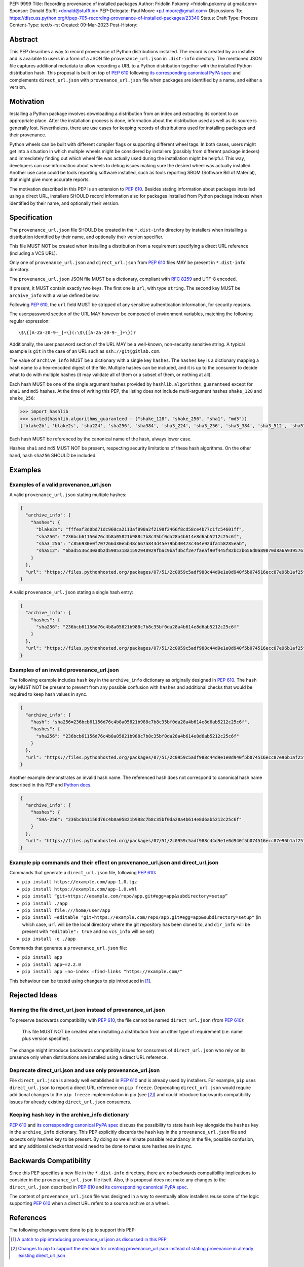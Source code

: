 PEP: 9999
Title: Recording provenance of installed packages
Author: Fridolín Pokorný <fridolin.pokorny at gmail.com>
Sponsor: Donald Stufft <donald@stufft.io>
PEP-Delegate: Paul Moore <p.f.moore@gmail.com>
Discussions-To: https://discuss.python.org/t/pep-705-recording-provenance-of-installed-packages/23340
Status: Draft
Type: Process
Content-Type: text/x-rst
Created: 09-Mar-2023
Post-History:

Abstract
========

This PEP describes a way to record provenance of Python distributions
installed.  The record is created by an installer and is available to users in
a form of a JSON file ``provenance_url.json`` in ``.dist-info`` directory. The
mentioned JSON file captures additional metadata to allow recording a URL to a
Python distribution together with the installed Python distribution hash. This
proposal is built on top of :pep:`610` following `its corresponding canonical
PyPA spec
<https://packaging.python.org/en/latest/specifications/direct-url/>`__ and
complements ``direct_url.json`` with ``provenance_url.json`` file when packages
are identified by a name, and either a version.

Motivation
==========

Installing a Python package involves downloading a distribution from an index
and extracting its content to an appropriate place. After the installation
process is done, information about the distribution used as well as its source
is generally lost. Nevertheless, there are use cases for keeping records of
distributions used for installing packages and their provenance.

Python wheels can be built with different compiler flags or supporting
different wheel tags.  In both cases, users might get into a situation in which
multiple wheels might be considered by installers (possibly from different
package indexes) and immediately finding out which wheel file was actually used
during the installation might be helpful. This way, developers can use
information about wheels to debug issues making sure the desired wheel
was actually installed. Another use case could be tools reporting software
installed, such as tools reporting SBOM (Software Bill of Material), that might
give more accurate reports.

The motivation described in this PEP is an extension to :pep:`610`.  Besides
stating information about packages installed using a direct URL, installers SHOULD
record information also for packages installed from Python package indexes when
identified by their name, and optionally their version.

Specification
=============

The ``provenance_url.json`` file SHOULD be created in the ``*.dist-info``
directory by installers when installing a distribution identified by their
name, and optionally their version specifier.

This file MUST NOT be created when installing a distribution from a requirement
specifying a direct URL reference (including a VCS URL).

Only one of ``provenance_url.json`` and ``direct_url.json`` from :pep:`610`
files MAY be present in ``*.dist-info`` directory.

The ``provenance_url.json`` JSON file MUST be a dictionary, compliant with
:rfc:`8259` and UTF-8 encoded.

If present, it MUST contain exactly two keys. The first one is ``url``, with
type ``string``.  The second key MUST be ``archive_info`` with a value defined
below.

Following :pep:`610`, the ``url`` field MUST be stripped of any sensitive
authentication information, for security reasons.

The user:password section of the URL MAY however be composed of environment
variables, matching the following regular expression::

    \$\{[A-Za-z0-9-_]+\}(:\$\{[A-Za-z0-9-_]+\})?

Additionally, the user:password section of the URL MAY be a well-known,
non-security sensitive string. A typical example is ``git`` in the case of an
URL such as ``ssh://git@gitlab.com``.

The value of ``archive_info`` MUST be a dictionary with a single key
``hashes``.  The ``hashes`` key is a dictionary mapping a hash name to a
hex-encoded digest of the file. Multiple hashes can be included, and it is up
to the consumer to decide what to do with multiple hashes (it may validate all
of them or a subset of them, or nothing at all).

Each hash MUST be one of the single argument hashes provided by
``hashlib.algorithms_guaranteed`` except for ``sha1`` and ``md5`` hashes. At
the time of writing this PEP, the listing does not include multi-argument
hashes ``shake_128`` and ``shake_256``:

.. code-block:: python

  >>> import hashlib
  >>> sorted(hashlib.algorithms_guaranteed - {"shake_128", "shake_256", "sha1", "md5"})
  ['blake2b', 'blake2s', 'sha224', 'sha256', 'sha384', 'sha3_224', 'sha3_256', 'sha3_384', 'sha3_512', 'sha512']

Each hash MUST be referenced by the canonical name of the hash, always lower case.

Hashes ``sha1`` and ``md5`` MUST NOT be present, respecting security
limitations of these hash algorithms. On the other hand, hash ``sha256`` SHOULD
be included.

Examples
========

Examples of a valid provenance_url.json
---------------------------------------

A valid ``provenance_url.json`` stating multiple hashes:

.. code:: json

  {
    "archive_info": {
      "hashes": {
        "blake2s": "fffeaf3d0bd71dc960ca2113af890a2f2198f2466f8cd58ce4b77c1fc54601ff",
        "sha256": "236bcb61156d76c4b8a05821b988c7b8c35bf0da28a4b614e8d6ab5212c25c6f",
        "sha3_256": "c856930e0f707266d30e5b48c667a843d45e79bb30473c464e92dfa158285eab",
        "sha512": "6bad5536c30a0b2d5905318a1592948929fbac9baf3bcf2e7faeaf90f445f82bc2b656d0a89070d8a6a9395761f4793c83187bd640c64b2656a112b5be41f73d"
      }
    },
    "url": "https://files.pythonhosted.org/packages/07/51/2c0959c5adf988c44d9e1e0d940f5b074516ecc87e96b1af25f59de9ba38/pip-23.0.1-py3-none-any.whl"
  }

A valid ``provenance_url.json`` stating a single hash entry:

.. code:: json

  {
    "archive_info": {
      "hashes": {
        "sha256": "236bcb61156d76c4b8a05821b988c7b8c35bf0da28a4b614e8d6ab5212c25c6f"
      }
    },
    "url": "https://files.pythonhosted.org/packages/07/51/2c0959c5adf988c44d9e1e0d940f5b074516ecc87e96b1af25f59de9ba38/pip-23.0.1-py3-none-any.whl"
  }

Examples of an invalid provenance_url.json
------------------------------------------

The following example includes ``hash`` key in the ``archive_info`` dictionary
as originally designed in :pep:`610`. The ``hash`` key MUST NOT be present to
prevent from any possible confusion with ``hashes`` and additional checks that
would be required to keep hash values in sync.

.. code:: json

  {
    "archive_info": {
      "hash": "sha256=236bcb61156d76c4b8a05821b988c7b8c35bf0da28a4b614e8d6ab5212c25c6f",
      "hashes": {
        "sha256": "236bcb61156d76c4b8a05821b988c7b8c35bf0da28a4b614e8d6ab5212c25c6f"
      }
    },
    "url": "https://files.pythonhosted.org/packages/07/51/2c0959c5adf988c44d9e1e0d940f5b074516ecc87e96b1af25f59de9ba38/pip-23.0.1-py3-none-any.whl"
  }

Another example demonstrates an invalid hash name. The referenced hash does not
correspond to canonical hash name described in this PEP and `Python docs
<https://docs.python.org/3/library/hashlib.html#hashlib.hash.name>`__.

.. code:: json

  {
    "archive_info": {
      "hashes": {
        "SHA-256": "236bcb61156d76c4b8a05821b988c7b8c35bf0da28a4b614e8d6ab5212c25c6f"
      }
    },
    "url": "https://files.pythonhosted.org/packages/07/51/2c0959c5adf988c44d9e1e0d940f5b074516ecc87e96b1af25f59de9ba38/pip-23.0.1-py3-none-any.whl"
  }


Example pip commands and their effect on provenance_url.json and direct_url.json
--------------------------------------------------------------------------------

Commands that generate a ``direct_url.json`` file, following :pep:`610`:

* ``pip install https://example.com/app-1.0.tgz``
* ``pip install https://example.com/app-1.0.whl``
* ``pip install “git+https://example.com/repo/app.git#egg=app&subdirectory=setup”``
* ``pip install ./app``
* ``pip install file:///home/user/app``
* ``pip install –editable "git+https://example.com/repo/app.git#egg=app&subdirectory=setup"`` (in which case, ``url`` will be the local directory where the git repository has been cloned to, and ``dir_info`` will be present with ``"editable": true`` and no ``vcs_info`` will be set)
* ``pip install -e ./app``

Commands that generate a ``provenance_url.json`` file:

* ``pip install app``
* ``pip install app~=2.2.0``
* ``pip install app –no-index –find-links "https://example.com/"``

This behaviour can be tested using changes to pip introduced in [1]_.

Rejected Ideas
==============

Naming the file direct_url.json instead of provenance_url.json
--------------------------------------------------------------

To preserve backwards compatibility with :pep:`610`, the file cannot be named
``direct_url.json`` (from :pep:`610`):

  This file MUST NOT be created when installing a distribution from an other
  type of requirement (i.e. name plus version specifier).

The change might introduce backwards compatibility issues for consumers of
``direct_url.json`` who rely on its presence only when distributions are
installed using a direct URL reference.

Deprecate direct_url.json and use only provenance_url.json
----------------------------------------------------------

File ``direct_url.json`` is already well established in :pep:`610` and is
already used by installers. For example, ``pip`` uses ``direct_url.json`` to
report a direct URL reference on ``pip freeze``. Deprecating
``direct_url.json`` would require additional changes to the ``pip freeze``
implementation in pip (see [2]_) and could introduce backwards compatibility
issues for already existing ``direct_url.json`` consumers.

Keeping hash key in the archive_info dictionary
-----------------------------------------------

:pep:`610` and `its corresponding canonical PyPA spec
<https://packaging.python.org/en/latest/specifications/direct-url/>`__ discuss
the possibility to state ``hash`` key alongside the ``hashes`` key in the
``archive_info`` dictionary. This PEP explicitly discards the ``hash`` key in
the ``provenance_url.json`` file and expects only ``hashes`` key to be present.
By doing so we eliminate possible redundancy in the file, possible confusion,
and any additional checks that would need to be done to make sure hashes are in
sync.

Backwards Compatibility
=======================

Since this PEP specifies a new file in the ``*.dist-info`` directory, there are
no backwards compatibility implications to consider in the ``provenance_url.json``
file itself. Also, this proposal does not make any changes to the
``direct_url.json`` described in :pep:`610` and `its corresponding canonical
PyPA spec
<https://packaging.python.org/en/latest/specifications/direct-url/>`__.

The content of ``provenance_url.json`` file was designed in a way to eventually
allow installers reuse some of the logic supporting :pep:`610` when a
direct URL refers to a source archive or a wheel.

References
==========

The following changes were done to pip to support this PEP:

.. [1] `A patch to pip introducing provenance_url.json as discussed in this PEP
  <https://github.com/fridex/pip/pull/1/>`__

.. [2] `Changes to pip to support the decision for creating
  provenance_url.json instead of stating provenance in already existing
  direct_url.json <https://github.com/fridex/pip/pull/2/>`__

Acknowledgements
================

Thanks to Dustin Ingram, Brett Cannon, Paul Moore for the initial discussion in
which this idea originated.

Thanks to Donald Stufft, Ofek Lev, and Trishank Kuppusamy for early feedback
and support to work on this PEP.

Thanks to Gregory P. Smith for reviewing this PEP and providing valuable
suggestions.

Thanks to Stéphane Bidoul and Chris Jerdonek for :pep:`610`.

Last, but not least, thanks to Donald Stufft for sponsoring this PEP.

Copyright
=========

This document is placed in the public domain or under the CC0-1.0-Universal
license, whichever is more permissive.

